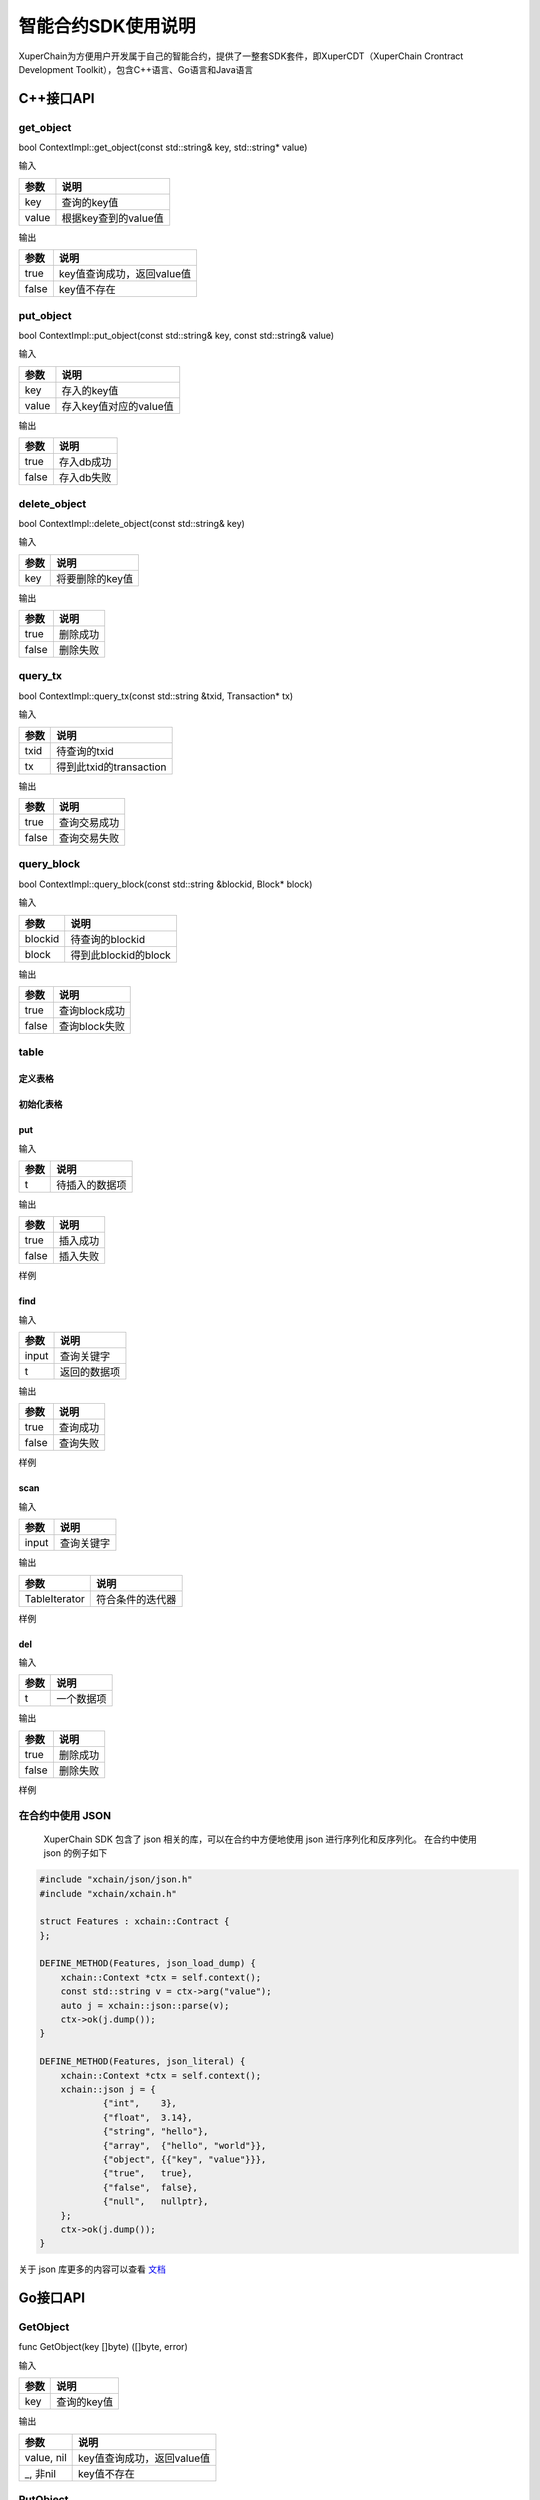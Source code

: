 
智能合约SDK使用说明
===================

XuperChain为方便用户开发属于自己的智能合约，提供了一整套SDK套件，即XuperCDT（XuperChain Crontract Development Toolkit），包含C++语言、Go语言和Java语言

C++接口API
----------

get_object
^^^^^^^^^^

bool ContextImpl::get_object(const std::string& key, std::string* value)

输入

+-------+----------------------+
| 参数  | 说明                 |
+=======+======================+
| key   | 查询的key值          |
+-------+----------------------+
| value | 根据key查到的value值 |
+-------+----------------------+

输出

+-------+----------------------------+
| 参数  | 说明                       |
+=======+============================+
| true  | key值查询成功，返回value值 |
+-------+----------------------------+
| false | key值不存在                |
+-------+----------------------------+

put_object
^^^^^^^^^^

bool ContextImpl::put_object(const std::string& key, const std::string& value)

输入

+-------+------------------------+
| 参数  | 说明                   |
+=======+========================+
| key   | 存入的key值            |
+-------+------------------------+
| value | 存入key值对应的value值 |
+-------+------------------------+

输出

+-------+------------+
| 参数  | 说明       |
+=======+============+
| true  | 存入db成功 |
+-------+------------+
| false | 存入db失败 |
+-------+------------+

delete_object
^^^^^^^^^^^^^

bool ContextImpl::delete_object(const std::string& key)

输入

+-------+-----------------+
| 参数  | 说明            |
+=======+=================+
| key   | 将要删除的key值 |
+-------+-----------------+

输出

+-------+-----------+
| 参数  | 说明      |
+=======+===========+
| true  | 删除成功  |
+-------+-----------+
| false | 删除失败  |
+-------+-----------+

query_tx
^^^^^^^^

bool ContextImpl::query_tx(const std::string &txid, Transaction* tx)

输入

+------+-------------------------+
| 参数 | 说明                    |
+======+=========================+
| txid | 待查询的txid            |
+------+-------------------------+
| tx   | 得到此txid的transaction |
+------+-------------------------+

输出

+-------+--------------+
| 参数  | 说明         |
+=======+==============+
| true  | 查询交易成功 |
+-------+--------------+
| false | 查询交易失败 |
+-------+--------------+

query_block
^^^^^^^^^^^

bool ContextImpl::query_block(const std::string &blockid, Block* block)

输入

+---------+----------------------+
| 参数    | 说明                 |
+=========+======================+
| blockid | 待查询的blockid      |
+---------+----------------------+
| block   | 得到此blockid的block |
+---------+----------------------+

输出

+-------+---------------+
| 参数  | 说明          |
+=======+===============+
| true  | 查询block成功 |
+-------+---------------+
| false | 查询block失败 |
+-------+---------------+

table
^^^^^

定义表格
""""""""

.. code-block:: protobuf
    :linenos:

    // 表格定义以proto形式建立，存放目录为contractsdk/cpp/pb
    syntax = "proto3";
    option optimize_for = LITE_RUNTIME;
    package anchor;
    message Entity {
        int64 id = 1;
        string name = 2;
        bytes desc = 3;
    }
    // table名称为Entity，属性分别为id，name，desc

初始化表格
""""""""""

.. code-block:: c++
    :linenos:

    // 定义表格的主键，表格的索引
    struct entity: public anchor::Entity {
        DEFINE_ROWKEY(name);
        DEFINE_INDEX_BEGIN(2)
        DEFINE_INDEX_ADD(0, id, name)
        DEFINE_INDEX_ADD(1, name, desc)
        DEFINE_INDEX_END();
    };
    // 声明表格
    xchain::cdt::Table<entity> _entity;

put
"""

.. code-block:: c++
    :linenos:

    template <typename T>
    bool Table<T>::put(T t)

输入

+------+----------------+
| 参数 | 说明           |
+======+================+
| t    | 待插入的数据项 |
+------+----------------+

输出

+-------+-----------+
| 参数  | 说明      |
+=======+===========+
| true  | 插入成功  |
+-------+-----------+
| false | 插入失败  |
+-------+-----------+

样例

.. code-block:: c++
    :linenos:

    // 参考样例 contractsdk/cpp/example/anchor.cc
    DEFINE_METHOD(Anchor, set) {
        xchain::Context* ctx = self.context();
        const std::string& id= ctx->arg("id");
        const std::string& name = ctx->arg("name");
        const std::string& desc = ctx->arg("desc");
        Anchor::entity ent;
        ent.set_id(std::stoll(id));
        ent.set_name(name.c_str());
        ent.set_desc(desc);
        self.get_entity().put(ent);
        ctx->ok("done");
    }

find
""""

.. code-block:: c++
    :linenos:

    template <typename T>
    bool Table<T>::find(std::initializer_list<PairType> input, T* t)

输入

+-------+--------------+
| 参数  | 说明         |
+=======+==============+
| input | 查询关键字   |
+-------+--------------+
| t     | 返回的数据项 |
+-------+--------------+

输出

+-------+-----------+
| 参数  | 说明      |
+=======+===========+
| true  | 查询成功  |
+-------+-----------+
| false | 查询失败  |
+-------+-----------+

样例

.. code-block:: c++
    :linenos:

    DEFINE_METHOD(Anchor, get) {
        xchain::Context* ctx = self.context();
        const std::string& name = ctx->arg("key");
        Anchor::entity ent;
        if (self.get_entity().find({{"name", name}}, &ent)) {
            ctx->ok(ent.to_str());
            return;
        }
        ctx->error("can not find " + name);
    }

scan
""""

.. code-block:: c++
    :linenos:
    
    template <typename T>
    std::unique_ptr<TableIterator<T>> Table<T>::scan(std::initializer_list<PairType> input)

输入

+-------+--------------+
| 参数  | 说明         |
+=======+==============+
| input | 查询关键字   |
+-------+--------------+

输出

+---------------+--------------------+
| 参数          | 说明               |
+===============+====================+
| TableIterator | 符合条件的迭代器   |
+---------------+--------------------+

样例

.. code-block:: c++
    :linenos:

    DEFINE_METHOD(Anchor, scan) {
        xchain::Context* ctx = self.context();
        const std::string& name = ctx->arg("name");
        const std::string& id = ctx->arg("id");
        // const std::string& desc = ctx->arg("desc");
        auto it = self.get_entity().scan({{"id", id},{"name", name}});
        Anchor::entity ent;
        int i = 0;
        std::map<std::string, bool> kv;
        while(it->next()) {
            if (it->get(&ent)) {
                /*
                std::cout << "id: " << ent.id()<< std::endl;
                std::cout << "name: " << ent.name()<< std::endl;
                std::cout << "desc: " << ent.desc()<< std::endl;
                */
                if (kv.find(ent.name()) != kv.end()) {
                    ctx->error("find duplicated key");
                    return;
                }
                kv[ent.name()] = true;
                i += 1;
            } else {
                std::cout << "get error" << std::endl;
            }
        }
        std::cout << i << std::endl;
        if (it->error()) {
            std::cout << it->error(true) << std::endl;
        }
        ctx->ok(std::to_string(i));
    }

del
"""

.. code-block:: c++
    :linenos:

    template <typename T>
    bool Table<T>::del(T t)

输入

+------+------------+
| 参数 | 说明       |
+======+============+
| t    | 一个数据项 |
+------+------------+

输出

+-------+-----------+
| 参数  | 说明      |
+=======+===========+
| true  | 删除成功  |
+-------+-----------+
| false | 删除失败  |
+-------+-----------+

样例

.. code-block:: c++
    :linenos:

    DEFINE_METHOD(Anchor, del) {
        xchain::Context* ctx = self.context();
        const std::string& id= ctx->arg("id");
        const std::string& name = ctx->arg("name");
        const std::string& desc = ctx->arg("desc");
        Anchor::entity ent;
        ent.set_id(std::stoll(id));
        ent.set_name(name.c_str());
        ent.set_desc(desc);
        self.get_entity().del(ent);
        ctx->ok("done");
    }


在合约中使用 JSON 
^^^^^^^^^^^^^^^^^^^^

  XuperChain SDK 包含了 json 相关的库，可以在合约中方便地使用 json 进行序列化和反序列化。 在合约中使用 json 的例子如下

.. code:: cpp

    #include "xchain/json/json.h"
    #include "xchain/xchain.h"

    struct Features : xchain::Contract {
    };

    DEFINE_METHOD(Features, json_load_dump) {
        xchain::Context *ctx = self.context();
        const std::string v = ctx->arg("value");
        auto j = xchain::json::parse(v);
        ctx->ok(j.dump());
    }

    DEFINE_METHOD(Features, json_literal) {
        xchain::Context *ctx = self.context();
        xchain::json j = {
                {"int",    3},
                {"float",  3.14},
                {"string", "hello"},
                {"array",  {"hello", "world"}},
                {"object", {{"key", "value"}}},
                {"true",   true},
                {"false",  false},
                {"null",   nullptr},
        };
        ctx->ok(j.dump());
    }

关于 json 库更多的内容可以查看  `文档 <https://github.com/nlohmann/json>`_ 

Go接口API
---------

GetObject
^^^^^^^^^

func GetObject(key []byte) ([]byte, error)

输入

+------+-------------+
| 参数 | 说明        |
+======+=============+
| key  | 查询的key值 |
+------+-------------+

输出

+------------+--------------------------------+
| 参数       | 说明                           |
+============+================================+
| value, nil | key值查询成功，返回value值     |
+------------+--------------------------------+
| _, 非nil   | key值不存在                    |
+------------+--------------------------------+

PutObject
^^^^^^^^^

func PutObject(key []byte, value []byte) error

输入

+-------+------------------------+
| 参数  | 说明                   |
+=======+========================+
| key   | 存入的key值            |
+-------+------------------------+
| value | 存入key值对应的value值 |
+-------+------------------------+

输出

+-------+------------+
| 参数  | 说明       |
+=======+============+
| nil   | 存入db成功 |
+-------+------------+
| 非nil | 存入db失败 |
+-------+------------+

DeleteObject
^^^^^^^^^^^^

func DeleteObject(key []byte) error

输入

+------+-----------------+
| 参数 | 说明            |
+======+=================+
| key  | 将要删除的key值 |
+------+-----------------+
	
输出

+-------+-----------+
| 参数  | 说明      |
+=======+===========+
| nil   | 删除成功  |
+-------+-----------+
| 非nil | 删除失败  |
+-------+-----------+

QueryTx
^^^^^^^

func QueryTx(txid string) (\*pb.Transaction, error)

输入

+------+--------------+
| 参数 | 说明         |
+======+==============+
| txid | 待查询的txid |
+------+--------------+

输出

+----------+---------------------------------------+
| 参数     | 说明                                  |
+==========+=======================================+
| tx, nil  | 查询交易成功, 得到此txid的transaction |
+----------+---------------------------------------+
| _, 非nil | 查询交易失败                          |
+----------+---------------------------------------+

QueryBlock
^^^^^^^^^^

func QueryBlock(blockid string) (\*pb.Block, error)

输入

+---------+-----------------+
| 参数    | 说明            |
+=========+=================+
| blockid | 待查询的blockid |
+---------+-----------------+

输出

+------------+-------------------------------------+
| 参数       | 说明                                |
+============+=====================================+
| block, nil | 查询block成功, 得到此blockid的block |
+------------+-------------------------------------+
| _, 非nil   | 查询block失败                       |
+------------+-------------------------------------+

NewIterator
^^^^^^^^^^^

func NewIterator(start, limit []byte) Iterator

输入

+-------+------------------+
| 参数  | 说明             |
+=======+==================+
| start | 初始关键字       |
+-------+------------------+
| limit | 结束关键字       |
+-------+------------------+

输出

+----------+-----------------+
| 参数     | 说明            |
+==========+=================+
| Iterator | Interator的接口 |
+----------+-----------------+

样例

.. code-block:: go
    :linenos:

    Key() []byte
    Value() []byte
    Next() bool
    Error() error
    // Iterator 必须在使用完毕后关闭
    Close()


Java接口API
---------

getObject
^^^^^^^^^

键值获取

public byte[] getObject(byte[] key)

输入

+------+-------------+
| 参数 | 说明        |
+======+=============+
| key  | 查询的key值 |
+------+-------------+

输出

+------+------------------------------------------------+
| 参数 |  说明                                          |
+======+================================================+
| value|  key值查询成功，返回value值；为null时，查询失败|
+------+------------------------------------------------+

putObject
^^^^^^^^^

键值存储

public void putObject(byte[] key, byte[] value)

输入

+-------+------------------------+
| 参数  | 说明                   |
+=======+========================+
| key   | 存入的key值            |
+-------+------------------------+
| value | 存入key值对应的value值 |
+-------+------------------------+

输出

+-------+-----------------------------------+
| 参数  | 说明                              |
+=======+===================================+
| void  | 操作失败时，可捕捉异常；否则，成功|
+-------+-----------------------------------+

deleteObject
^^^^^^^^^^^^

键值删除

public void deleteObject(byte[] key)

输入

+------+-----------------+
| 参数 | 说明            |
+======+=================+
| key  | 将要删除的key值 |
+------+-----------------+
	
输出

+-------+-----------------------------------+
| 参数  | 说明                              |
+=======+===================================+
| void  | 操作失败时，可捕捉异常；否则，成功|
+-------+-----------------------------------+

queryTx
^^^^^^^

交易查询

public Contract.Transaction queryTx(String txid)

输入

+------+--------------+
| 参数 | 说明         |
+======+==============+
| txid | 待查询的txid |
+------+--------------+

输出

+----------+----------------------------------------------------------+
| 参数     | 说明                                                     |
+==========+==========================================================+
| tx       | 查询交易成功, 得到此txid的transaction；查询失败，抛出异常|
+----------+----------------------------------------------------------+

queryBlock
^^^^^^^^^^

区块查询

public Contract.Block queryBlock(String blockid)

输入

+---------+-----------------+
| 参数    | 说明            |
+=========+=================+
| blockid | 待查询的blockid |
+---------+-----------------+

输出

+------------+---------------------------------------------------------+
| 参数       | 说明                                                     |
+============+=========================================================+
| block      | 查询block成功, 得到此blockid的block；查询失败，抛出异常|
+------------+---------------------------------------------------------+

newIterator
^^^^^^^^^^^

迭代器

public Iterator<ContractIteratorItem> newIterator(byte[] start, byte[] limit)

输入

+-------+------------------+
| 参数  | 说明             |
+=======+==================+
| start | 初始关键字       |
+-------+------------------+
| limit | 结束关键字       |
+-------+------------------+

输出

+----------+-----------------+
| 参数     | 说明            |
+==========+=================+
| Iterator | Interator的接口 |
+----------+-----------------+

样例

.. code-block:: java
    :linenos:

    @ContractMethod
    public Response getList(Context ctx) {
        byte[] start = ctx.args().get("start");
        if (start == null) {
            return Response.error("missing start");
        }

        byte[] limit = PrefixRange.generateLimit(start);
        Iterator<ContractIteratorItem> iter = ctx.newIterator(start, limit);
        int i = 0;
        while (iter.hasNext()) {
            ContractIteratorItem item = iter.next();
            String key = bytesToString(item.getKey());
            String value = bytesToString(item.getValue());
            ctx.log("item: " + i + ", key: " + key + ", value: " + value);
            i++;
        }

        return Response.ok("ok".getBytes());
    }

transfer
^^^^^^^^^

从合约向其他地址转账

public void transfer(String to, BigInteger amount)

输入

+--------+------------------+
| 参数   | 说明             |
+========+==================+
| to     | 收款地址         |
+--------+------------------+
| amount | 数量             |
+--------+------------------+

输出

+----------+---------------------------+
| 参数     | 说明                      |
+==========+===========================+
| void | 操作失败时，可捕捉异常；否则，成功 |
+----------+---------------------------+

transferAmount
^^^^^^^^^

调用合约方法向合约转账时，获取转账的数量

public BigInteger transferAmount()

输入

无

输出

+------------+------------+
| 参数       | 说明       |
+============+============+
| BigInteger | 数量       |
+------------+------------+

call
^^^^^^^^^

跨合约调用

public Response call(String module, String contract, String method, Map<String, byte[]> args)

输入

+--------+------------------+
| 参数   | 说明             |
+========+==================+
| module | 模块名           |
+--------+------------------+
|contract| 合约名           |
+--------+------------------+
| method | 合约方法         |
+--------+------------------+
| args   | 合约参数         |
+--------+------------------+

输出

+----------+----------------+
| 参数     | 说明           |
+==========+================+
| Response | 合约返回值     |
+----------+----------------+

crossQuery
^^^^^^^^^

跨链查询

public Response crossQuery(String uri, Map<String, byte[]> args)

输入

+--------+------------------+
| 参数   | 说明             |
+========+==================+
| uri    | 跨链路由地址     |
+--------+------------------+
| args   | 合约参数         |
+--------+------------------+

输出

+----------+----------------+
| 参数     | 说明           |
+==========+================+
| Response | 合约返回值     |
+----------+----------------+